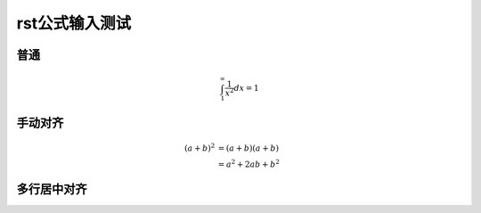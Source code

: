 .. _math-rst

rst公式输入测试
===============


普通
****

.. math::
    
    \int_1^\infty \frac{1}{x^2} dx = 1


手动对齐
********

.. math::

    (a+b)^2 &= (a+b)(a+b) \\
            &= a^2 + 2ab + b^2


多行居中对齐
***********

.. math::
    :nowrap:

    \begin{gather*}
    k_{ads} = \frac{A_{site}}{\sqrt{2\pi m_A k_B T}} S_0 P_A
    k_{ads} = \frac{A_{site}}{\sqrt{2\pi m_A k_B T}} S_0 \frac{1}{K_{eq}}
    \end{gather*}
